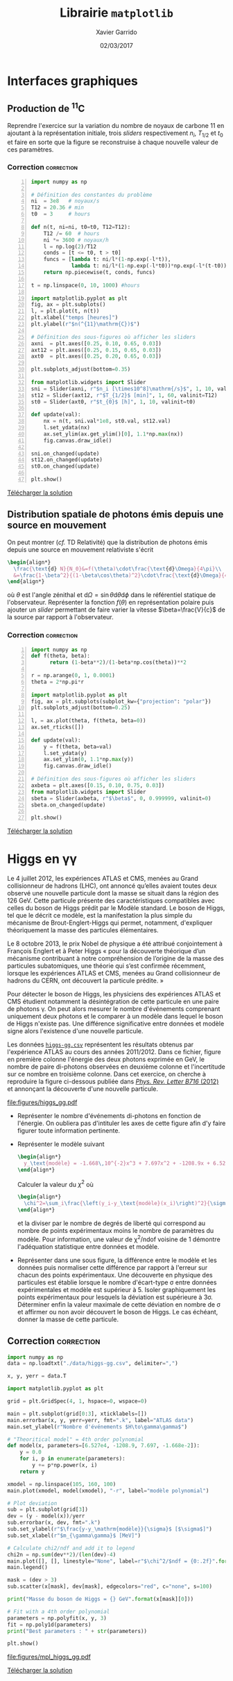 #+TITLE:  Librairie =matplotlib=
#+AUTHOR: Xavier Garrido
#+DATE:   02/03/2017
#+OPTIONS: toc:nil ^:{}
#+LATEX_HEADER: \setcounter{chapter}{6}

* Interfaces graphiques

** Production de\nbsp^{11}C
Reprendre l'exercice sur la variation du nombre de noyaux de carbone 11 en
ajoutant à la représentation initiale, trois /sliders/ respectivement $n_i$,
$T_{1/2}$ et $t_0$ et faire en sorte que la figure se reconstruise à chaque
nouvelle valeur de ces paramètres.

*** Correction                                                 :correction:

#+BEGIN_SRC python -n :tangle scripts/nc11_gui.py
  import numpy as np

  # Définition des constantes du problème
  ni  = 3e8   # noyaux/s
  T12 = 20.36 # min
  t0  = 3     # hours

  def n(t, ni=ni, t0=t0, T12=T12):
      T12 /= 60  # hours
      ni *= 3600 # noyaux/h
      l = np.log(2)/T12
      conds = [t <= t0, t > t0]
      funcs = [lambda t: ni/l*(1-np.exp(-l*t)),
               lambda t: ni/l*(1-np.exp(-l*t0))*np.exp(-l*(t-t0))]
      return np.piecewise(t, conds, funcs)

  t = np.linspace(0, 10, 1000) #hours

  import matplotlib.pyplot as plt
  fig, ax = plt.subplots()
  l, = plt.plot(t, n(t))
  plt.xlabel("temps [heures]")
  plt.ylabel(r"$n(^{11}\mathrm{C})$")

  # Définition des sous-figures où afficher les sliders
  axni  = plt.axes([0.25, 0.10, 0.65, 0.03])
  axt12 = plt.axes([0.25, 0.15, 0.65, 0.03])
  axt0  = plt.axes([0.25, 0.20, 0.65, 0.03])

  plt.subplots_adjust(bottom=0.35)

  from matplotlib.widgets import Slider
  sni = Slider(axni, r"$n_i [\times10^8]\mathrm{/s}$", 1, 10, valinit=ni/1e8)
  st12 = Slider(axt12, r"$T_{1/2}$ [min]", 1, 60, valinit=T12)
  st0 = Slider(axt0, r"$t_{0}$ [h]", 1, 10, valinit=t0)

  def update(val):
      nx = n(t, sni.val*1e8, st0.val, st12.val)
      l.set_ydata(nx)
      ax.set_ylim(ax.get_ylim()[0], 1.1*np.max(nx))
      fig.canvas.draw_idle()

  sni.on_changed(update)
  st12.on_changed(update)
  st0.on_changed(update)

  plt.show()
#+END_SRC


[[file:figures/carbon11_gui.png]]

[[https://owncloud.lal.in2p3.fr/index.php/s/ONZpE9tdRLvKCPJ][Télécharger la solution]]

** Distribution spatiale de photons émis depuis une source en mouvement
On peut montrer (/cf./ TD Relativité) que la distribution de photons émis depuis une source en
mouvement relativiste s'écrit
#+BEGIN_SRC latex
  \begin{align*}
    \frac{\text{d} N}{N_0}&=f(\theta)\cdot\frac{\text{d}\Omega}{4\pi}\\
    &=\frac{1-\beta^2}{(1-\beta\cos\theta)^2}\cdot\frac{\text{d}\Omega}{4\pi}
  \end{align*}
#+END_SRC
où $\theta$ est l'angle zénithal et $\text{d}\Omega=\sin\theta\text{d}\theta\text{d}\phi$ dans le
référentiel statique de l'observateur. Représenter la fonction $f(\theta)$ en représentation polaire
puis ajouter un /slider/ permettant de faire varier la vitesse $\beta=\frac{V}{c}$ de la source par
rapport à l'observateur.

*** Correction                                                 :correction:

#+BEGIN_SRC python -n :tangle scripts/photons_gui.py
  import numpy as np
  def f(theta, beta):
        return (1-beta**2)/(1-beta*np.cos(theta))**2

  r = np.arange(0, 1, 0.0001)
  theta = 2*np.pi*r

  import matplotlib.pyplot as plt
  fig, ax = plt.subplots(subplot_kw={"projection": "polar"})
  plt.subplots_adjust(bottom=0.25)

  l, = ax.plot(theta, f(theta, beta=0))
  ax.set_rticks([])

  def update(val):
      y = f(theta, beta=val)
      l.set_ydata(y)
      ax.set_ylim(0, 1.1*np.max(y))
      fig.canvas.draw_idle()

  # Définition des sous-figures où afficher les sliders
  axbeta = plt.axes([0.15, 0.10, 0.75, 0.03])
  from matplotlib.widgets import Slider
  sbeta = Slider(axbeta, r"$\beta$", 0, 0.999999, valinit=0)
  sbeta.on_changed(update)

  plt.show()
#+END_SRC

[[file:figures/photons_gui.png]]

[[https://owncloud.lal.in2p3.fr/index.php/s/cdm3kCLv1qPLKak][Télécharger la solution]]

** COMMENT Bon anniversaire
*** Correction                                                 :correction:
#+BEGIN_SRC ipython :session :results raw drawer :tangle scripts/bon_anniversaire.py
  %matplotlib inline
  import matplotlib.pyplot as plt
  import numpy as np

  fig, ax = plt.subplots(figsize=(6,8))
  plt.subplots_adjust(bottom=0.25, left=0.25)

  distance = 4 # a.l

  def trajectory(beta=4/5):
      x = [0, distance, 0]
      y = [0, distance/beta, 2*distance/beta]
      return x, y

  x, y = trajectory(beta=4/5)
  l, = plt.plot(x, y, "-o")

  plt.plot([0, 2*distance], [0, 2*distance], "--", color="C3")
  plt.xlim(0, 2*distance)
  plt.ylim(0, 10)
  plt.xlabel(r"$x^1$ = distance [a.l.]")
  plt.ylabel(r"$x^0 = ct$ [années]")
  plt.text(distance*1.75, distance*1.80, "cône de lumière", color="C3", rotation=45, ha="center", va="center")
  plt.fill_between([0, 2*distance], [0, 2*distance], color="lightgray")
  plt.yticks(np.arange(11))
  plt.grid()

  def update(val):
      x, y = trajectory(val)
      l.set_ydata(y)
      fig.canvas.draw_idle()

  # Définition des sous-figures où afficher les sliders
  axbeta = plt.axes([0.25, 0.10, 0.65, 0.03])
  from matplotlib.widgets import Slider
  sbeta = Slider(axbeta, r"$\beta$", 0, 1, valinit=4/5)
  sbeta.on_changed(update)

  plt.show()
#+END_SRC

#+RESULTS:
:results:
[[file:./obipy-resources/1526BnV.svg]]
:end:

* Higgs en \gamma\gamma

Le 4 juillet 2012, les expériences ATLAS et CMS, menées au Grand collisionneur
de hadrons (LHC), ont annoncé qu’elles avaient toutes deux observé une nouvelle
particule dont la masse se situait dans la région des 126 GeV. Cette particule
présente des caractéristiques compatibles avec celles du boson de Higgs prédit
par le Modèle standard. Le boson de Higgs, tel que le décrit ce modèle, est la
manifestation la plus simple du mécanisme de Brout-Englert-Higgs qui permet,
notamment, d'expliquer théoriquement la masse des particules élémentaires.

Le 8 octobre 2013, le prix Nobel de physique a été attribué conjointement à
François Englert et à Peter Higgs « pour la découverte théorique d’un mécanisme
contribuant à notre compréhension de l’origine de la masse des particules
subatomiques, une théorie qui s’est confirmée récemment, lorsque les expériences
ATLAS et CMS, menées au Grand collisionneur de hadrons du CERN, ont découvert la
particule prédite. »

Pour détecter le boson de Higgs, les physiciens des expériences ATLAS et CMS
étudient notamment la désintégration de cette particule en une paire de photons
\gamma. On peut alors mesurer le nombre d'événements comprenant uniquement deux
photons et le comparer à un modèle dans lequel le boson de Higgs n'existe
pas. Une différence significative entre données et modèle signe alors
l'existence d'une nouvelle particule.

Les données [[https://owncloud.lal.in2p3.fr/index.php/s/42zx4JmrXmn47MA][=higgs-gg.csv=]] représentent les résultats obtenus par l'expérience
ATLAS au cours des années 2011/2012. Dans ce fichier, figure en première colonne
l'énergie des deux photons exprimée en GeV, le nombre de paire di-photons
observées en deuxième colonne et l'incertitude sur ce nombre en troisième
colonne. Dans cet exercice, on cherche à reproduire la figure ci-dessous publiée
dans [[https://arxiv.org/abs/1207.7214][/Phys. Rev. Letter B716/ (2012)]] et annonçant la découverte d'une nouvelle
particule.

[[file:figures/higgs_gg.pdf]]

- Représenter le nombre d'événements di-photons en fonction de l'énergie. On
  oubliera pas d'intituler les axes de cette figure afin d'y faire figurer toute
  information pertinente.

- Représenter le modèle suivant
  #+BEGIN_SRC latex
    \begin{align*}
      y_\text{modèle} = -1.668\,10^{-2}x^3 + 7.697x^2 + -1208.9x + 6.527\,10^{4}
    \end{align*}
  #+END_SRC
  Calculer la valeur du $\chi^2$ où

  #+BEGIN_SRC latex
    \begin{align*}
      \chi^2=\sum_i\frac{\left(y_i-y_\text{modèle}(x_i)\right)^2}{\sigma_{y_i}^2}
    \end{align*}
  #+END_SRC

  et la diviser par le nombre de degrés de liberté qui correspond au nombre de
  points expérimentaux moins le nombre de paramètres du modèle. Pour
  information, une valeur de \chi^{2}/ndof voisine de 1 démontre l'adéquation
  statistique entre données et modèle.

- Représenter dans une sous figure, la différence entre le modèle et les données
  puis normaliser cette différence par rapport à l'erreur sur chacun des points
  expérimentaux. Une découverte en physique des particules est établie lorsque
  le nombre d'écart-type \sigma entre données expérimentales et modèle est
  supérieur à 5. Isoler graphiquement les points expérimentaux pour lesquels la
  déviation est supérieure à 3\sigma. Déterminer enfin la valeur maximale de
  cette déviation en nombre de \sigma et affirmer ou non avoir découvert le
  boson de Higgs. Le cas échéant, donner la masse de cette particule.

** Correction                                                   :correction:

#+BEGIN_SRC python :tangle scripts/higgs.py :results output
  import numpy as np
  data = np.loadtxt("./data/higgs-gg.csv", delimiter=",")

  x, y, yerr = data.T

  import matplotlib.pyplot as plt

  grid = plt.GridSpec(4, 1, hspace=0, wspace=0)

  main = plt.subplot(grid[0:3], xticklabels=[])
  main.errorbar(x, y, yerr=yerr, fmt=".k", label="ATLAS data")
  main.set_ylabel(r"Nombre d'événements $H\to\gamma\gamma$")

  # "Theoritical model" = 4th order polynomial
  def model(x, parameters=[6.527e4, -1208.9, 7.697, -1.668e-2]):
      y = 0.0
      for i, p in enumerate(parameters):
          y += p*np.power(x, i)
      return y

  xmodel = np.linspace(105, 160, 100)
  main.plot(xmodel, model(xmodel), "-r", label="modèle polynomial")

  # Plot deviation
  sub = plt.subplot(grid[3])
  dev = (y - model(x))/yerr
  sub.errorbar(x, dev, fmt=".k")
  sub.set_ylabel(r"$\frac{y-y_\mathrm{modèle}}{\sigma}$ [$\sigma$]")
  sub.set_xlabel(r"$m_{\gamma\gamma}$ [MeV]")

  # Calculate chi2/ndf and add it to legend
  chi2n = np.sum(dev**2)/(len(dev)-4)
  main.plot([], [], linestyle="None", label=r"$\chi^2/$ndf = {0:.2f}".format(chi2n))
  main.legend()

  mask = (dev > 3)
  sub.scatter(x[mask], dev[mask], edgecolors="red", c="none", s=100)

  print("Masse du boson de Higgs = {} GeV".format(x[mask][0]))

  # Fit with a 4th order polynomial
  parameters = np.polyfit(x, y, 3)
  fit = np.poly1d(parameters)
  print("Best parameters : " + str(parameters))

  plt.show()
#+END_SRC

#+RESULTS:
: Masse du boson de Higgs = 126.0 GeV
: Best parameters : [ -1.66824264e-02   7.69724379e+00  -1.20891766e+03   6.52746509e+04]

[[file:figures/mpl_higgs_gg.pdf]]

[[https://owncloud.lal.in2p3.fr/index.php/s/0u7iKiSksnGQrGJ][Télécharger la solution]]

* COMMENT Degrade Planck temperature map

- Resolution de COBE 7°, WMAP 33 fois meilleure et Planck 3 fois meilleure que WMAP

* COMMENT Pie charts and polar charts for disk usage

http://matplotlib.org/examples/pylab_examples/polar_demo.html

Le rayon est proportionnel à la taille, l'angle devant être 2\pi / nombre de
dossier

* COMMENT Git commit

- récupérer les commit de matplotlib sour la forme

| Nom | jour | nombre de modif|

- Représenter la distribution du nombre de commit par utilisateur en triant les
  résultats

- Représenter le nombre de commit en fonction du temps

* COMMENT Twitter parlementaires et parainages présidentielles

https://github.com/regardscitoyens/twitter-parlementaires

https://presidentielle2017.conseil-constitutionnel.fr/les-parrainages/tous-les-parrainages/

